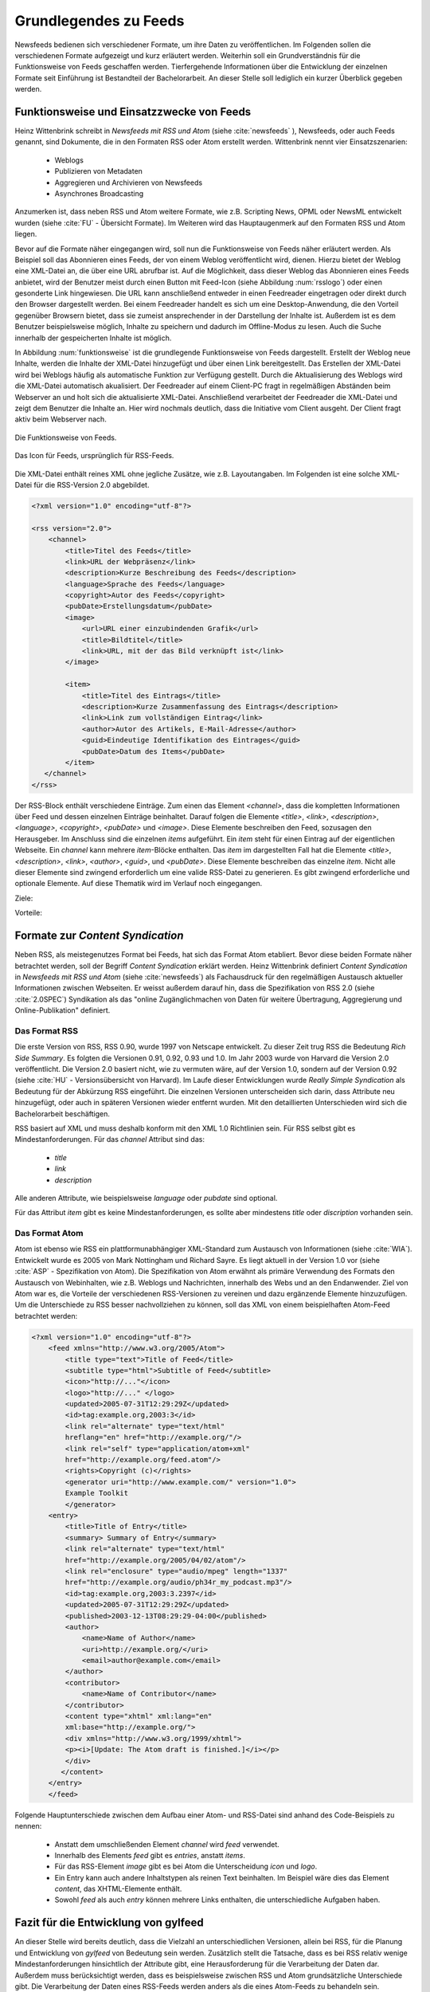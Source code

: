 .. _ch-refs:

======================
Grundlegendes zu Feeds
======================

Newsfeeds bedienen sich verschiedener Formate, um ihre Daten zu veröffentlichen.
Im Folgenden sollen die verschiedenen Formate aufgezeigt und kurz erläutert
werden. Weiterhin soll ein Grundverständnis für die Funktionsweise von Feeds
geschaffen werden. Tierfergehende Informationen über die Entwicklung der
einzelnen Formate seit Einführung ist Bestandteil der Bachelorarbeit. An dieser
Stelle soll lediglich ein kurzer Überblick gegeben werden.


Funktionsweise und Einsatzzwecke von Feeds
==========================================

Heinz Wittenbrink schreibt in *Newsfeeds mit RSS und Atom* (siehe :cite:`newsfeeds` ),
Newsfeeds, oder auch Feeds genannt, sind Dokumente, die in den Formaten RSS
oder Atom erstellt werden. Wittenbrink nennt vier Einsatzszenarien: 
 
 * Weblogs
 * Publizieren von Metadaten
 * Aggregieren und Archivieren von Newsfeeds
 * Asynchrones Broadcasting

Anzumerken ist, dass neben RSS und Atom weitere Formate, wie z.B. Scripting
News, OPML oder NewsML entwickelt wurden (siehe :cite:`FU` - Übersicht Formate).
Im Weiteren wird das Hauptaugenmerk auf den Formaten RSS und Atom liegen.

Bevor auf die Formate näher eingegangen wird, soll nun die Funktionsweise von
Feeds näher erläutert werden. Als Beispiel soll das Abonnieren eines Feeds,
der von einem Weblog veröffentlicht wird, dienen. Hierzu bietet der Weblog eine
XML-Datei an, die über eine URL abrufbar ist. Auf die Möglichkeit, dass dieser
Weblog das Abonnieren eines Feeds anbietet, wird der Benutzer meist
durch einen Button mit Feed-Icon (siehe Abbildung :num:`rsslogo`) oder einen gesonderte Link
hingewiesen. Die URL kann anschließend entweder in einen Feedreader eingetragen 
oder direkt durch den Browser dargestellt werden. Bei einem Feedreader handelt
es sich um eine Desktop-Anwendung, die den Vorteil gegenüber Browsern bietet,
dass sie zumeist ansprechender in der Darstellung der Inhalte ist. Außerdem ist
es dem Benutzer beispielsweise möglich, Inhalte zu speichern und dadurch im
Offline-Modus zu lesen. Auch die Suche innerhalb der gespeicherten Inhalte ist möglich.

In Abbildung :num:`funktionsweise` ist die grundlegende Funktionsweise von Feeds
dargestellt. Erstellt der Weblog neue Inhalte, werden die Inhalte der XML-Datei
hinzugefügt und über einen Link bereitgestellt. Das Erstellen der XML-Datei
wird bei Weblogs häufig als automatische Funktion zur Verfügung gestellt. 
Durch die Aktualisierung des Weblogs wird die XML-Datei automatisch akualisiert.
Der Feedreader auf einem Client-PC fragt in regelmäßigen
Abständen beim Webserver an und holt sich die aktualisierte XML-Datei.
Anschließend verarbeitet der Feedreader die XML-Datei und zeigt dem Benutzer die
Inhalte an. Hier wird nochmals deutlich, dass die Initiative vom Client ausgeht.
Der Client fragt aktiv beim Webserver nach.


.. _funktionsweise:

.. figure:: Feed_prinzip.png
    :alt: Die Funktionsweise von Feeds.
    :width: 100%
    :align: center
    
    Die Funktionsweise von Feeds.


.. _rsslogo:

.. figure:: rss_logo.png
    :alt: Icon für Feeds.
    :width: 10%
    :align: center
    
    Das Icon für Feeds, ursprünglich für RSS-Feeds.






Die XML-Datei enthält reines XML ohne jegliche Zusätze, wie z.B. Layoutangaben.
Im Folgenden ist eine solche XML-Datei für die RSS-Version 2.0 abgebildet.


.. code-block:: xml

    <?xml version="1.0" encoding="utf-8"?>
 
    <rss version="2.0">
        <channel>
            <title>Titel des Feeds</title>
            <link>URL der Webpräsenz</link>
            <description>Kurze Beschreibung des Feeds</description>
            <language>Sprache des Feeds</language>
            <copyright>Autor des Feeds</copyright>
            <pubDate>Erstellungsdatum</pubDate>
            <image>
                <url>URL einer einzubindenden Grafik</url>
                <title>Bildtitel</title>
                <link>URL, mit der das Bild verknüpft ist</link>
            </image>
 
            <item>
                <title>Titel des Eintrags</title>
                <description>Kurze Zusammenfassung des Eintrags</description>
                <link>Link zum vollständigen Eintrag</link>
                <author>Autor des Artikels, E-Mail-Adresse</author>
                <guid>Eindeutige Identifikation des Eintrages</guid>
                <pubDate>Datum des Items</pubDate>
            </item>
       </channel>
    </rss>

   


Der RSS-Block enthält verschiedene Einträge. Zum einen das Element *<channel>*,
dass die kompletten Informationen über Feed und dessen einzelnen Einträge
beinhaltet. Darauf folgen die Elemente *<title>*, *<link>*, *<description>*,
*<language>*, *<copyright>*, *<pubDate>* und *<image>*. Diese Elemente
beschreiben den Feed, sozusagen den Herausgeber. Im Anschluss sind die einzelnen *items* aufgeführt. Ein
*item* steht für einen Eintrag auf der eigentlichen Webseite. Ein *channel* kann
mehrere *item*-Blöcke enthalten. Das *item* im dargestellten Fall hat die Elemente *<title>*,
*<description>*, *<link>*, *<author>*, *<guid>*, und *<pubDate>*. Diese Elemente
beschreiben das einzelne *item*. Nicht alle dieser Elemente sind zwingend
erforderlich um eine valide RSS-Datei zu generieren. Es gibt zwingend
erforderliche und optionale Elemente. Auf diese Thematik wird im Verlauf noch
eingegangen.


Ziele:

Vorteile:


Formate zur *Content Syndication*
=================================

Neben RSS, als meistegenutzes Format bei Feeds, hat sich das Format Atom
etabliert. Bevor diese beiden Formate näher betrachtet werden, soll der Begriff
*Content Syndication* erklärt werden. Heinz Wittenbrink definiert *Content
Syndication* in *Newsfeeds mit RSS und Atom* (siehe :cite:`newsfeeds`) als Fachausdruck 
für den regelmäßigen Austausch aktueller Informationen zwischen Webseiten. Er
weisst außerdem darauf hin, dass die Spezifikation von RSS 2.0 (siehe :cite:`2.0SPEC`) Syndikation als das 
"online Zugänglichmachen von Daten für weitere Übertragung, Aggregierung und Online-Publikation"
definiert.


Das Format RSS
---------------
Die erste Version von RSS, RSS 0.90, wurde 1997 von Netscape entwickelt. 
Zu dieser Zeit trug RSS die Bedeutung *Rich Side Summary*. Es
folgten die Versionen 0.91, 0.92, 0.93 und 1.0. Im Jahr 2003 wurde von Harvard
die Version 2.0 veröffentlicht. Die Version 2.0 basiert nicht, wie zu vermuten
wäre, auf der Version 1.0, sondern auf der Version 0.92 (siehe :cite:`HU` - Versionsübersicht von Harvard).
Im Laufe dieser Entwicklungen wurde *Really Simple Syndication* als Bedeutung für der Abkürzung RSS eingeführt.
Die einzelnen Versionen unterscheiden sich darin, dass Attribute neu
hinzugefügt, oder auch in späteren Versionen wieder entfernt wurden. Mit den
detaillierten Unterschieden wird sich die Bachelorarbeit beschäftigen.


RSS basiert auf XML und muss deshalb konform mit den XML 1.0 Richtlinien sein.
Für RSS selbst gibt es Mindestanforderungen. Für das *channel* Attribut sind
das:
 
 * *title*
 * *link*
 * *description*
 
Alle anderen Attribute, wie beispielsweise *language* oder *pubdate* sind
optional.

Für das Attribut *item* gibt es keine Mindestanforderungen, es sollte aber
mindestens *title* oder *discription* vorhanden sein.


Das Format Atom
---------------

Atom ist ebenso wie RSS ein plattformunabhängiger XML-Standard zum Austausch von
Informationen (siehe :cite:`WIA`). Entwickelt wurde es 2005 von Mark Nottingham
und Richard Sayre. Es liegt aktuell in der Version 1.0 vor (siehe
:cite:`ASP` - Spezifikation von Atom). Die Spezifikation von Atom erwähnt als
primäre Verwendung des Formats den Austausch von Webinhalten, wie z.B. Weblogs 
und Nachrichten, innerhalb des Webs und an den Endanwender. Ziel von Atom war
es, die Vorteile der verschiedenen RSS-Versionen zu vereinen und dazu ergänzende
Elemente hinzuzufügen. Um die Unterschiede zu RSS besser nachvollziehen zu
können, soll das XML von einem beispielhaften Atom-Feed betrachtet werden:

.. code-block:: xml

    <?xml version="1.0" encoding="utf-8"?>
        <feed xmlns="http://www.w3.org/2005/Atom">
            <title type="text">Title of Feed</title>
            <subtitle type="html">Subtitle of Feed</subtitle>
            <icon>"http://..."</icon>
            <logo>"http://..." </logo>
            <updated>2005-07-31T12:29:29Z</updated>
            <id>tag:example.org,2003:3</id>
            <link rel="alternate" type="text/html"
            hreflang="en" href="http://example.org/"/>
            <link rel="self" type="application/atom+xml"
            href="http://example.org/feed.atom"/>
            <rights>Copyright (c)</rights>
            <generator uri="http://www.example.com/" version="1.0">
            Example Toolkit
            </generator>
        <entry>
            <title>Title of Entry</title>
            <summary> Summary of Entry</summary>
            <link rel="alternate" type="text/html"
            href="http://example.org/2005/04/02/atom"/>
            <link rel="enclosure" type="audio/mpeg" length="1337"
            href="http://example.org/audio/ph34r_my_podcast.mp3"/>
            <id>tag:example.org,2003:3.2397</id>
            <updated>2005-07-31T12:29:29Z</updated>
            <published>2003-12-13T08:29:29-04:00</published>
            <author>
                <name>Name of Author</name>
                <uri>http://example.org/</uri>
                <email>author@example.com</email>
            </author>
            <contributor>
                <name>Name of Contributor</name>
            </contributor>
            <content type="xhtml" xml:lang="en"
            xml:base="http://example.org/">
            <div xmlns="http://www.w3.org/1999/xhtml">
            <p><i>[Update: The Atom draft is finished.]</i></p>
            </div>
           </content>
        </entry>
        </feed>



Folgende Hauptunterschiede zwischen dem Aufbau einer Atom- und RSS-Datei sind anhand des Code-Beispiels
zu nennen:


 * Anstatt dem umschließenden Element *channel* wird *feed* verwendet.
 * Innerhalb des Elements *feed* gibt es *entries*, anstatt *items*.
 * Für das RSS-Element *image* gibt es bei Atom die Unterscheidung *icon* und *logo*.
 * Ein Entry kann auch andere Inhaltstypen als reinen Text beinhalten. Im
   Beispiel wäre dies das Element *content*, das XHTML-Elemente enthält.
 * Sowohl *feed* als auch *entry* können mehrere Links enthalten, die unterschiedliche Aufgaben haben.



Fazit für die Entwicklung von gylfeed
=====================================

An dieser Stelle wird bereits deutlich, dass die Vielzahl an unterschiedlichen
Versionen, allein bei RSS, für die Planung und Entwicklung von *gylfeed* von
Bedeutung sein werden. Zusätzlich stellt die Tatsache, dass es bei RSS relativ wenige
Mindestanforderungen hinsichtlich der Attribute gibt, eine Herausforderung für
die Verarbeitung der Daten dar. Außerdem muss berücksichtigt werden, dass es
beispielsweise zwischen RSS und Atom grundsätzliche Unterschiede gibt. Die
Verarbeitung der Daten eines RSS-Feeds werden anders als die eines Atom-Feeds zu
behandeln sein.





